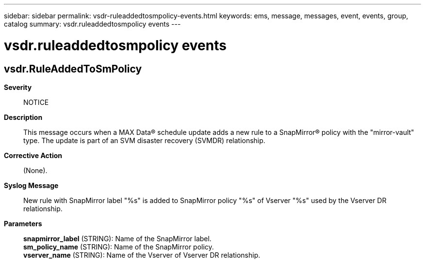 ---
sidebar: sidebar
permalink: vsdr-ruleaddedtosmpolicy-events.html
keywords: ems, message, messages, event, events, group, catalog
summary: vsdr.ruleaddedtosmpolicy events
---

= vsdr.ruleaddedtosmpolicy events
:toclevels: 1
:hardbreaks:
:nofooter:
:icons: font
:linkattrs:
:imagesdir: ./media/

== vsdr.RuleAddedToSmPolicy
*Severity*::
NOTICE
*Description*::
This message occurs when a MAX Data(R) schedule update adds a new rule to a SnapMirror(R) policy with the "mirror-vault" type. The update is part of an SVM disaster recovery (SVMDR) relationship.
*Corrective Action*::
(None).
*Syslog Message*::
New rule with SnapMirror label "%s" is added to SnapMirror policy "%s" of Vserver "%s" used by the Vserver DR relationship.
*Parameters*::
*snapmirror_label* (STRING): Name of the SnapMirror label.
*sm_policy_name* (STRING): Name of the SnapMirror policy.
*vserver_name* (STRING): Name of the Vserver of Vserver DR relationship.
